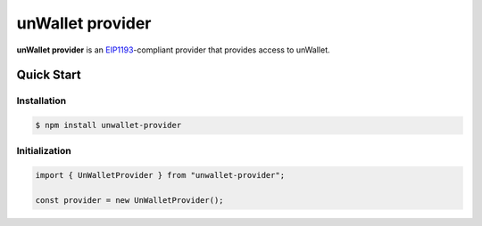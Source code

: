 =================
unWallet provider
=================

**unWallet provider** is an `EIP1193`_-compliant provider that provides access to unWallet.

Quick Start
===========

Installation
------------

.. code-block:: sh

    $ npm install unwallet-provider

Initialization
--------------

.. code-block:: js

    import { UnWalletProvider } from "unwallet-provider";

    const provider = new UnWalletProvider();

.. _EIP1193: https://eips.ethereum.org/EIPS/eip-1193
